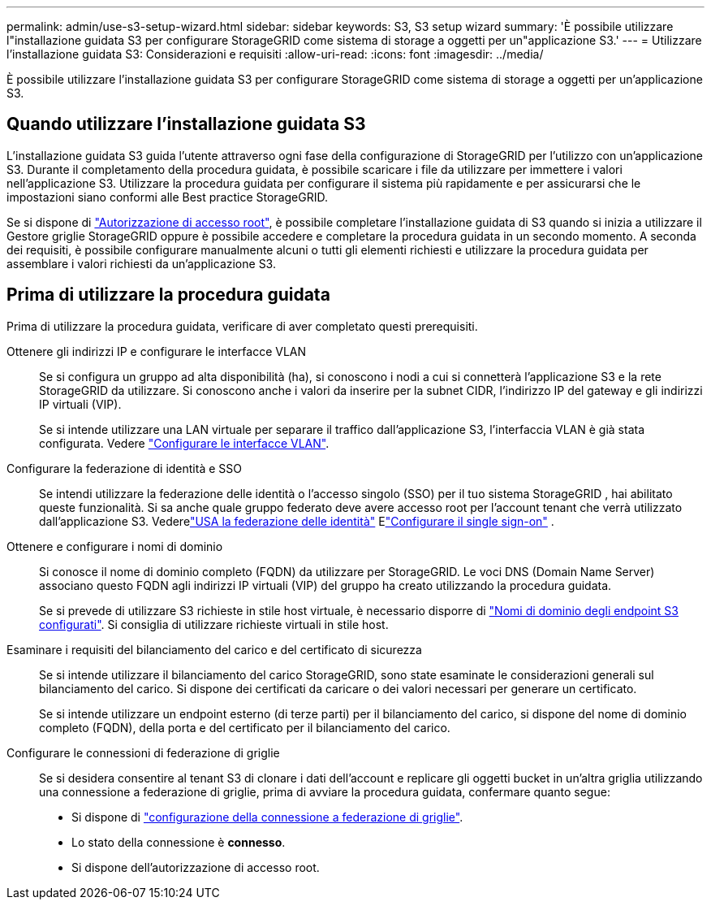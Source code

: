 ---
permalink: admin/use-s3-setup-wizard.html 
sidebar: sidebar 
keywords: S3, S3 setup wizard 
summary: 'È possibile utilizzare l"installazione guidata S3 per configurare StorageGRID come sistema di storage a oggetti per un"applicazione S3.' 
---
= Utilizzare l'installazione guidata S3: Considerazioni e requisiti
:allow-uri-read: 
:icons: font
:imagesdir: ../media/


[role="lead"]
È possibile utilizzare l'installazione guidata S3 per configurare StorageGRID come sistema di storage a oggetti per un'applicazione S3.



== Quando utilizzare l'installazione guidata S3

L'installazione guidata S3 guida l'utente attraverso ogni fase della configurazione di StorageGRID per l'utilizzo con un'applicazione S3. Durante il completamento della procedura guidata, è possibile scaricare i file da utilizzare per immettere i valori nell'applicazione S3. Utilizzare la procedura guidata per configurare il sistema più rapidamente e per assicurarsi che le impostazioni siano conformi alle Best practice StorageGRID.

Se si dispone di link:admin-group-permissions.html["Autorizzazione di accesso root"], è possibile completare l'installazione guidata di S3 quando si inizia a utilizzare il Gestore griglie StorageGRID oppure è possibile accedere e completare la procedura guidata in un secondo momento. A seconda dei requisiti, è possibile configurare manualmente alcuni o tutti gli elementi richiesti e utilizzare la procedura guidata per assemblare i valori richiesti da un'applicazione S3.



== Prima di utilizzare la procedura guidata

Prima di utilizzare la procedura guidata, verificare di aver completato questi prerequisiti.

Ottenere gli indirizzi IP e configurare le interfacce VLAN:: Se si configura un gruppo ad alta disponibilità (ha), si conoscono i nodi a cui si connetterà l'applicazione S3 e la rete StorageGRID da utilizzare. Si conoscono anche i valori da inserire per la subnet CIDR, l'indirizzo IP del gateway e gli indirizzi IP virtuali (VIP).
+
--
Se si intende utilizzare una LAN virtuale per separare il traffico dall'applicazione S3, l'interfaccia VLAN è già stata configurata. Vedere link:../admin/configure-vlan-interfaces.html["Configurare le interfacce VLAN"].

--
Configurare la federazione di identità e SSO:: Se intendi utilizzare la federazione delle identità o l'accesso singolo (SSO) per il tuo sistema StorageGRID , hai abilitato queste funzionalità.  Si sa anche quale gruppo federato deve avere accesso root per l'account tenant che verrà utilizzato dall'applicazione S3.  Vederelink:../admin/using-identity-federation.html["USA la federazione delle identità"] Elink:../admin/how-sso-works.html["Configurare il single sign-on"] .
Ottenere e configurare i nomi di dominio:: Si conosce il nome di dominio completo (FQDN) da utilizzare per StorageGRID. Le voci DNS (Domain Name Server) associano questo FQDN agli indirizzi IP virtuali (VIP) del gruppo ha creato utilizzando la procedura guidata.
+
--
Se si prevede di utilizzare S3 richieste in stile host virtuale, è necessario disporre di link:../admin/configuring-s3-api-endpoint-domain-names.html["Nomi di dominio degli endpoint S3 configurati"]. Si consiglia di utilizzare richieste virtuali in stile host.

--
Esaminare i requisiti del bilanciamento del carico e del certificato di sicurezza:: Se si intende utilizzare il bilanciamento del carico StorageGRID, sono state esaminate le considerazioni generali sul bilanciamento del carico. Si dispone dei certificati da caricare o dei valori necessari per generare un certificato.
+
--
Se si intende utilizzare un endpoint esterno (di terze parti) per il bilanciamento del carico, si dispone del nome di dominio completo (FQDN), della porta e del certificato per il bilanciamento del carico.

--
Configurare le connessioni di federazione di griglie:: Se si desidera consentire al tenant S3 di clonare i dati dell'account e replicare gli oggetti bucket in un'altra griglia utilizzando una connessione a federazione di griglie, prima di avviare la procedura guidata, confermare quanto segue:
+
--
* Si dispone di link:grid-federation-manage-connection.html["configurazione della connessione a federazione di griglie"].
* Lo stato della connessione è *connesso*.
* Si dispone dell'autorizzazione di accesso root.


--

